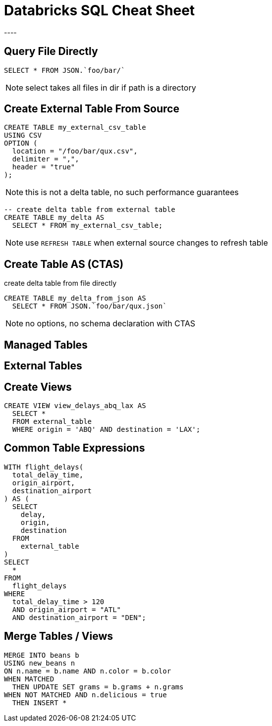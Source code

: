 = Databricks SQL Cheat Sheet
----

== Query File Directly
[source]
----
SELECT * FROM JSON.`foo/bar/`
----

NOTE: select takes all files in dir if path is a directory

== Create External Table From Source
[source]
----
CREATE TABLE my_external_csv_table
USING CSV
OPTION (
  location = "/foo/bar/qux.csv",
  delimiter = ",",
  header = "true"
);
----

NOTE: this is not a delta table, no such performance guarantees

[source]
----
-- create delta table from external table
CREATE TABLE my_delta AS
  SELECT * FROM my_external_csv_table;
----

NOTE: use `REFRESH TABLE` when external source changes to refresh table

== Create Table AS (CTAS)
create delta table from file directly
[source]
----
CREATE TABLE my_delta_from_json AS
  SELECT * FROM JSON.`foo/bar/qux.json`
----

NOTE: no options, no schema declaration with CTAS

== Managed Tables

== External Tables

== Create Views
[source]
----
CREATE VIEW view_delays_abq_lax AS
  SELECT * 
  FROM external_table 
  WHERE origin = 'ABQ' AND destination = 'LAX';
----

== Common Table Expressions
[source]
----
WITH flight_delays(
  total_delay_time,
  origin_airport,
  destination_airport
) AS (
  SELECT
    delay,
    origin,
    destination
  FROM
    external_table
)
SELECT
  *
FROM
  flight_delays
WHERE
  total_delay_time > 120
  AND origin_airport = "ATL"
  AND destination_airport = "DEN";
----

== Merge Tables / Views
[source]
----
MERGE INTO beans b
USING new_beans n
ON n.name = b.name AND n.color = b.color
WHEN MATCHED 
  THEN UPDATE SET grams = b.grams + n.grams
WHEN NOT MATCHED AND n.delicious = true
  THEN INSERT *
----
